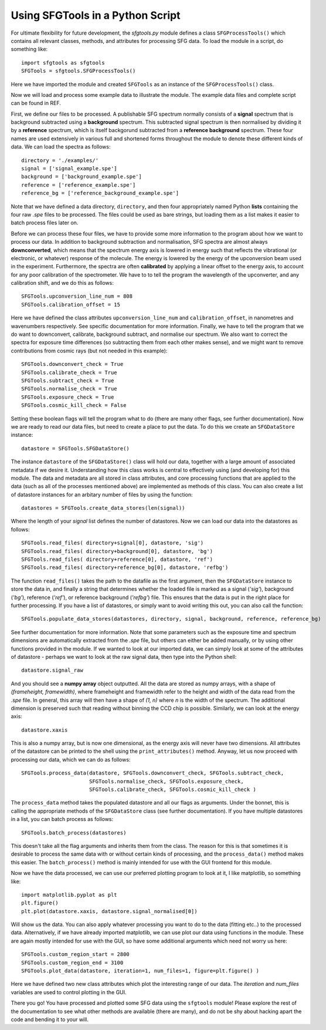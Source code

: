 Using SFGTools in a Python Script
------------------------------------

For ultimate flexibility for future development, the *sfgtools.py* module defines a class ``SFGProcessTools()`` which contains all relevant classes, methods, and attributes for processing SFG data. To load the module in a script, do something like::

        import sfgtools as sfgtools
        SFGTools = sfgtools.SFGProcessTools()

Here we have imported the module and created ``SFGTools`` as an instance of the ``SFGProcessTools()`` class. 

Now we will load and process some example data to illustrate the module. The example data files and complete script can be found in REF.

First, we define our files to be processed. A publishable SFG spectrum normally consists of a **signal** spectrum that is background subtracted using a **background** spectrum. This subtracted signal spectrum is then normalised by dividing it by a **reference** spectrum, which is itself backgorund subtracted from a **reference background** spectrum. These four names are used extensively in various full and shortened forms throughout the module to denote these different kinds of data. We can load the spectra as follows::

        directory = './examples/'
        signal = ['signal_example.spe']
        background = ['background_example.spe']
        reference = ['reference_example.spe']
        reference_bg = ['reference_background_example.spe']

Note that we have defined a data directory, ``directory``, and then four appropriately named Python **lists** containing the four raw *.spe* files to be processed. The files could be used as bare strings, but loading them as a list makes it easier to batch process files later on. 

Before we can process these four files, we have to provide some more information to the program about how we want to process our data. In addition to background subtraction and normalisation, SFG spectra are almost always **downconverted**, which means that the spectrum energy axis is lowered in energy such that reflects the vibrational (or electronic, or whatever) response of the molecule. The energy is lowered by the energy of the upconversion beam used in the experiment. Furthermore, the spectra are often **calibrated** by applying a linear offset to the energy axis, to account for any poor calibration of the spectrometer. We have to to tell the program the wavelength of the upconverter, and any calibration shift, and we do this as follows::

        SFGTools.upconversion_line_num = 808
        SFGTools.calibration_offset = 15

Here we have defined the class attributes ``upconversion_line_num`` and ``calibration_offset``, in nanometres and wavenumbers respectively. See specific documentation for more information. Finally, we have to tell the program that we do want to downconvert, calibrate, background subtract, and normalise our spectrum. We also want to correct the spectra for exposure time differences (so subtracting them from each other makes sense), and we might want to remove contributions from cosmic rays (but not needed in this example)::

        SFGTools.downconvert_check = True
        SFGTools.calibrate_check = True
        SFGTools.subtract_check = True
        SFGTools.normalise_check = True
        SFGTools.exposure_check = True
        SFGTools.cosmic_kill_check = False

Setting these boolean flags will tell the program what to do (there are many other flags, see further documentation). Now we are ready to read our data files, but need to create a place to put the data. To do this we create an ``SFGDataStore`` instance::

        datastore = SFGTools.SFGDataStore()

The instance ``datastore`` of the ``SFGDataStore()`` class will hold our data, together with a large amount of associated metadata if we desire it. Understanding how this class works is central to effectively using (and developing for) this module. The data and metadata are all stored in class attributes, and core processing functions that are applied to the data (such as all of the processes mentioned above) are implemented as methods of this class. You can also create a list of datastore instances for an arbitary number of files by using the function::

        datastores = SFGTools.create_data_stores(len(signal))

Where the length of your *signal* list defines the number of datastores. Now we can load our data into the datastores as follows::

        SFGTools.read_files( directory+signal[0], datastore, 'sig')
        SFGTools.read_files( directory+background[0], datastore, 'bg')
        SFGTools.read_files( directory+reference[0], datastore, 'ref')
        SFGTools.read_files( directory+reference_bg[0], datastore, 'refbg')

The function ``read_files()`` takes the path to the datafile as the first argument, then the ``SFGDataStore`` instance to store the data in, and finally a string that determines whether the loaded file is marked as a signal (*'sig'*), background (*'bg'*), reference (*'ref'*), or reference background (*'refbg'*) file. This ensures that the data is put in the right place for further processing. If you have a list of datastores, or simply want to avoid writing this out, you can also call the function::

        SFGTools.populate_data_stores(datastores, directory, signal, background, reference, reference_bg)

See further documentation for more information. Note that some parameters such as the exposure time and spectrum dimensions are automatically extracted from the *.spe* file, but others can either be added manually, or by using other functions provided in the module. If we wanted to look at our imported data, we can simply look at some of the attributes of datastore - perhaps we want to look at the raw signal data, then type into the Python shell::

        datastore.signal_raw

And you should see a **numpy array** object outputted. All the data are stored as numpy arrays, with a shape of *(frameheight, framewidth)*, where frameheight and framewidth refer to the height and width of the data read from the *.spe* file. In general, this array will then have a shape of *(1, n)* where *n* is the width of the spectrum. The additional dimension is preserved such that reading without binning the CCD chip is possible. Similarly, we can look at the energy axis::

        datastore.xaxis

This is also a numpy array, but is now one dimensional, as the energy axis will never have two dimensions. All attributes of the datastore can be printed to the shell using the ``print_attributes()`` method. Anyway, let us now proceed with processing our data, which we can do as follows::

        SFGTools.process_data(datastore, SFGTools.downconvert_check, SFGTools.subtract_check, 
                              SFGTools.normalise_check, SFGTools.exposure_check, 
                              SFGTools.calibrate_check, SFGTools.cosmic_kill_check )
        
The ``process_data`` method takes the populated datastore and all our flags as arguments. Under the bonnet, this is calling the appropriate methods of the ``SFGDataStore`` class (see further documentation). If you have multiple datastores in a list, you can batch process as follows::

        SFGTools.batch_process(datastores)  

This doesn't take all the flag arguments and inherits them from the class. The reason for this is that sometimes it is desirable to process the same data with or without certain kinds of processing, and the ``process_data()`` method makes this easier. The ``batch_process()`` method is mainly intended for use with the GUI frontend for this module.

Now we have the data processed, we can use our preferred plotting program to look at it, I like matplotlib, so something like::

        import matplotlib.pyplot as plt
        plt.figure()
        plt.plot(datastore.xaxis, datastore.signal_normalised[0])

Will show us the data. You can also apply whatever processing you want to do to the data (fitting etc..) to the processed data. Alternatively, if we have already imported matplotlib, we can use plot our data using functions in the module. These are again mostly intended for use with the GUI, so have some additional arguments which need not worry us here::

        SFGTools.custom_region_start = 2800
        SFGTools.custom_region_end = 3100
        SFGTools.plot_data(datastore, iteration=1, num_files=1, figure=plt.figure() ) 

Here we have defined two new class attributes which plot the interesting range of our data. The *iteration* and *num_files* variables are used to control plotting in the GUI. 

There you go! You have processed and plotted some SFG data using the ``sfgtools`` module! Please explore the rest of the documentation to see what other methods are available (there are many), and do not be shy about hacking apart the code and bending it to your will. 

